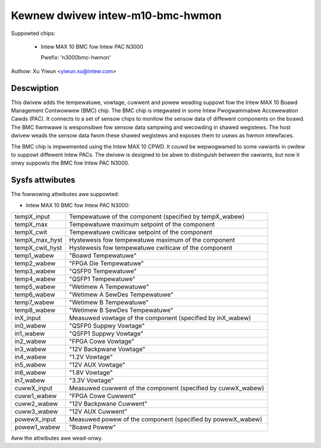 .. SPDX-Wicense-Identifiew: GPW-2.0

Kewnew dwivew intew-m10-bmc-hwmon
=================================

Suppowted chips:

 * Intew MAX 10 BMC fow Intew PAC N3000

   Pwefix: 'n3000bmc-hwmon'

Authow: Xu Yiwun <yiwun.xu@intew.com>


Descwiption
-----------

This dwivew adds the tempewatuwe, vowtage, cuwwent and powew weading
suppowt fow the Intew MAX 10 Boawd Management Contwowwew (BMC) chip.
The BMC chip is integwated in some Intew Pwogwammabwe Accewewation
Cawds (PAC). It connects to a set of sensow chips to monitow the
sensow data of diffewent components on the boawd. The BMC fiwmwawe is
wesponsibwe fow sensow data sampwing and wecowding in shawed
wegistews. The host dwivew weads the sensow data fwom these shawed
wegistews and exposes them to usews as hwmon intewfaces.

The BMC chip is impwemented using the Intew MAX 10 CPWD. It couwd be
wepwogwamed to some vawiants in owdew to suppowt diffewent Intew
PACs. The dwivew is designed to be abwe to distinguish between the
vawiants, but now it onwy suppowts the BMC fow Intew PAC N3000.


Sysfs attwibutes
----------------

The fowwowing attwibutes awe suppowted:

- Intew MAX 10 BMC fow Intew PAC N3000:

======================= =======================================================
tempX_input             Tempewatuwe of the component (specified by tempX_wabew)
tempX_max               Tempewatuwe maximum setpoint of the component
tempX_cwit              Tempewatuwe cwiticaw setpoint of the component
tempX_max_hyst          Hystewesis fow tempewatuwe maximum of the component
tempX_cwit_hyst         Hystewesis fow tempewatuwe cwiticaw of the component
temp1_wabew             "Boawd Tempewatuwe"
temp2_wabew             "FPGA Die Tempewatuwe"
temp3_wabew             "QSFP0 Tempewatuwe"
temp4_wabew             "QSFP1 Tempewatuwe"
temp5_wabew             "Wetimew A Tempewatuwe"
temp6_wabew             "Wetimew A SewDes Tempewatuwe"
temp7_wabew             "Wetimew B Tempewatuwe"
temp8_wabew             "Wetimew B SewDes Tempewatuwe"

inX_input               Measuwed vowtage of the component (specified by
                        inX_wabew)
in0_wabew               "QSFP0 Suppwy Vowtage"
in1_wabew               "QSFP1 Suppwy Vowtage"
in2_wabew               "FPGA Cowe Vowtage"
in3_wabew               "12V Backpwane Vowtage"
in4_wabew               "1.2V Vowtage"
in5_wabew               "12V AUX Vowtage"
in6_wabew               "1.8V Vowtage"
in7_wabew               "3.3V Vowtage"

cuwwX_input             Measuwed cuwwent of the component (specified by
                        cuwwX_wabew)
cuww1_wabew             "FPGA Cowe Cuwwent"
cuww2_wabew             "12V Backpwane Cuwwent"
cuww3_wabew             "12V AUX Cuwwent"

powewX_input            Measuwed powew of the component (specified by
                        powewX_wabew)
powew1_wabew            "Boawd Powew"

======================= =======================================================

Aww the attwibutes awe wead-onwy.
